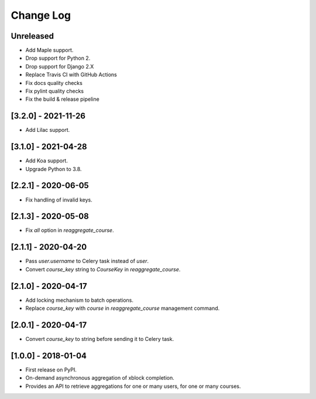 Change Log
----------

..
   All enhancements and patches to completion_aggregator will be documented
   in this file.  It adheres to the structure of http://keepachangelog.com/ ,
   but in reStructuredText instead of Markdown (for ease of incorporation into
   Sphinx documentation and the PyPI description).

   This project adheres to Semantic Versioning (http://semver.org/).

.. There should always be an "Unreleased" section for changes pending release.

Unreleased
~~~~~~~~~~

* Add Maple support.
* Drop support for Python 2.
* Drop support for Django 2.X
* Replace Travis CI with GitHub Actions
* Fix docs quality checks
* Fix pylint quality checks
* Fix the build & release pipeline

[3.2.0] - 2021-11-26
~~~~~~~~~~~~~~~~~~~~

* Add Lilac support.

[3.1.0] - 2021-04-28
~~~~~~~~~~~~~~~~~~~~

* Add Koa support.
* Upgrade Python to 3.8.

[2.2.1] - 2020-06-05
~~~~~~~~~~~~~~~~~~~~

* Fix handling of invalid keys.

[2.1.3] - 2020-05-08
~~~~~~~~~~~~~~~~~~~~

* Fix `all` option in `reaggregate_course`.

[2.1.1] - 2020-04-20
~~~~~~~~~~~~~~~~~~~~

* Pass `user.username` to Celery task instead of `user`.
* Convert `course_key` string to `CourseKey` in `reaggregate_course`.

[2.1.0] - 2020-04-17
~~~~~~~~~~~~~~~~~~~~

* Add locking mechanism to batch operations.
* Replace `course_key` with `course` in `reaggregate_course` management command.

[2.0.1] - 2020-04-17
~~~~~~~~~~~~~~~~~~~~

* Convert `course_key` to string before sending it to Celery task.

[1.0.0] - 2018-01-04
~~~~~~~~~~~~~~~~~~~~~~~~~~~~~~~~~~~~~~~~~~~~~~~~

* First release on PyPI.
* On-demand asynchronous aggregation of xblock completion.
* Provides an API to retrieve aggregations for one or many users, for one or
  many courses.
